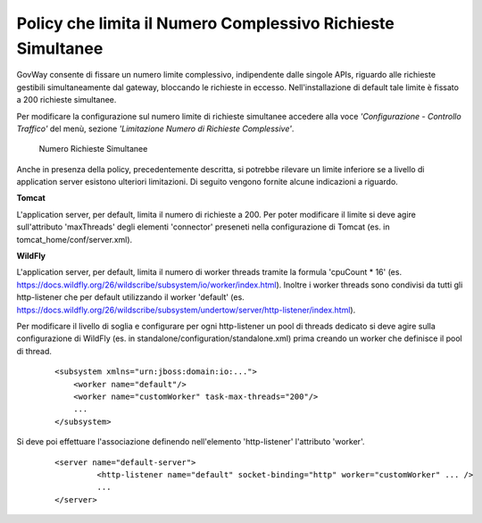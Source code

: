 .. _maxRequests_policy:

Policy che limita il Numero Complessivo Richieste Simultanee
------------------------------------------------------------

GovWay consente di fissare un numero limite complessivo, indipendente
dalle singole APIs, riguardo alle richieste gestibili simultaneamente
dal gateway, bloccando le richieste in eccesso. Nell'installazione di
default tale limite è fissato a 200 richieste simultanee.

Per modificare la configurazione sul numero limite di richieste
simultanee accedere alla voce *'Configurazione - Controllo Traffico'*
del menù, sezione *'Limitazione Numero di Richieste Complessive'*.

    .. figure:: ../../../_figure_installazione/govwayConsole_maxThreads.png
        :scale: 100%
        :align: center
	:name: inst_maxThreadsFig

        Numero Richieste Simultanee

Anche in presenza della policy, precedentemente descritta, si potrebbe rilevare un limite inferiore se a livello di application server esistono ulteriori limitazioni. Di seguito vengono fornite alcune indicazioni a riguardo.

**Tomcat**

L'application server, per default, limita il numero di richieste a 200.
Per poter modificare il limite si deve agire sull'attributo 'maxThreads' degli elementi 'connector' preseneti nella configurazione di Tomcat (es. in tomcat_home/conf/server.xml).

**WildFly**

L'application server, per default, limita il numero di worker threads tramite la formula 'cpuCount * 16' (es. https://docs.wildfly.org/26/wildscribe/subsystem/io/worker/index.html). 
Inoltre i worker threads sono condivisi da tutti gli http-listener che per default utilizzando il worker 'default' (es. https://docs.wildfly.org/26/wildscribe/subsystem/undertow/server/http-listener/index.html).

Per modificare il livello di soglia e configurare per ogni http-listener un pool di threads dedicato si deve agire sulla configurazione di WildFly (es. in standalone/configuration/standalone.xml) prima creando un worker che definisce il pool di thread.

   ::

        <subsystem xmlns="urn:jboss:domain:io:...">
            <worker name="default"/>
            <worker name="customWorker" task-max-threads="200"/>
            ...
        </subsystem>

Si deve poi effettuare l'associazione definendo nell'elemento 'http-listener' l'attributo 'worker'.

   ::

       <server name="default-server">
                <http-listener name="default" socket-binding="http" worker="customWorker" ... />
		...
       </server>

